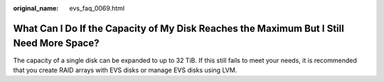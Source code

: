 :original_name: evs_faq_0069.html

.. _evs_faq_0069:

What Can I Do If the Capacity of My Disk Reaches the Maximum But I Still Need More Space?
=========================================================================================

The capacity of a single disk can be expanded to up to 32 TiB. If this still fails to meet your needs, it is recommended that you create RAID arrays with EVS disks or manage EVS disks using LVM.
